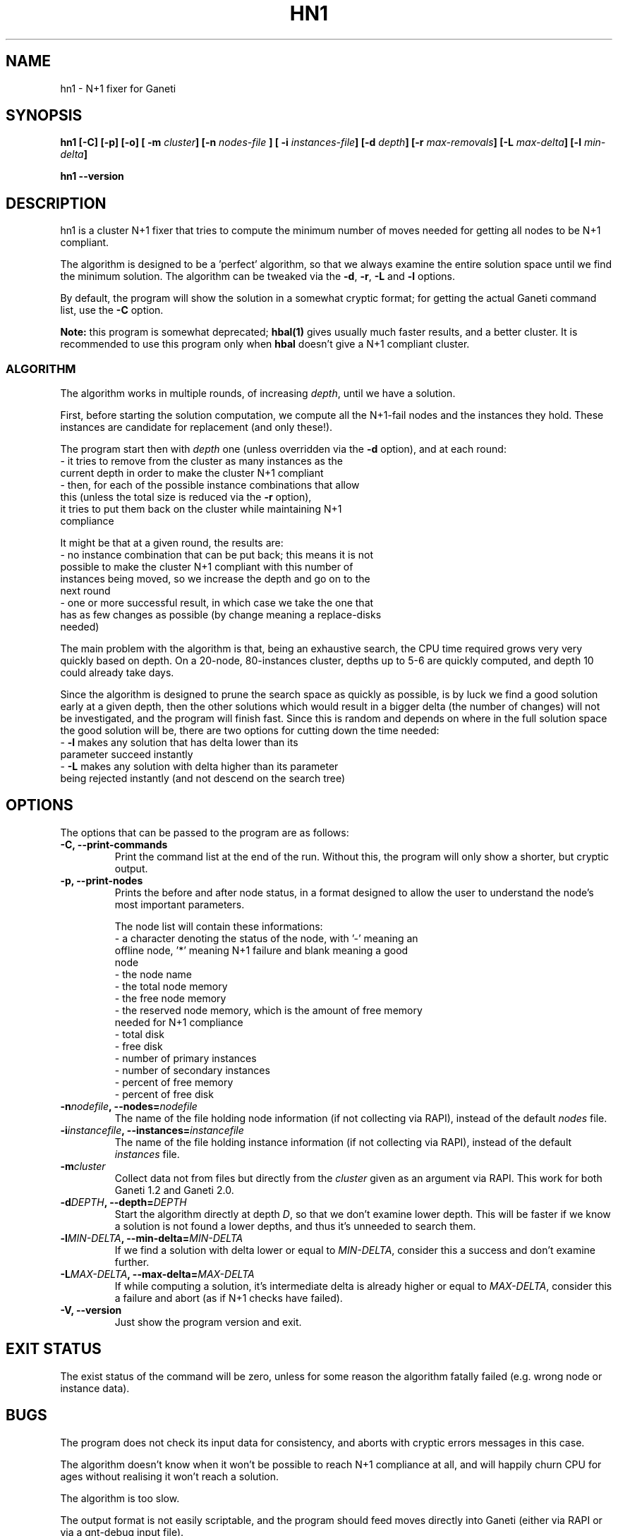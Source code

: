 .TH HN1 1 2009-03-14 htools "Ganeti H-tools"
.SH NAME
hn1 \- N+1 fixer for Ganeti

.SH SYNOPSIS
.B hn1
.B "[-C]"
.B "[-p]"
.B "[-o]"
.BI "[ -m " cluster "]"
.BI "[-n " nodes-file " ]"
.BI "[ -i " instances-file "]"
.BI "[-d " depth "]"
.BI "[-r " max-removals "]"
.BI "[-L " max-delta "]"
.BI "[-l " min-delta "]"

.B hn1
.B --version

.SH DESCRIPTION
hn1 is a cluster N+1 fixer that tries to compute the minimum number of
moves needed for getting all nodes to be N+1 compliant.

The algorithm is designed to be a 'perfect' algorithm, so that we
always examine the entire solution space until we find the minimum
solution. The algorithm can be tweaked via the \fB-d\fR, \fB-r\fR,
\fB-L\fR and \fB-l\fR options.

By default, the program will show the solution in a somewhat cryptic
format; for getting the actual Ganeti command list, use the \fB-C\fR
option.

\fBNote:\fR this program is somewhat deprecated; \fBhbal(1)\fR gives
usually much faster results, and a better cluster. It is recommended
to use this program only when \fBhbal\fR doesn't give a N+1 compliant
cluster.

.SS ALGORITHM

The algorithm works in multiple rounds, of increasing \fIdepth\fR,
until we have a solution.

First, before starting the solution computation, we compute all the
N+1-fail nodes and the instances they hold. These instances are
candidate for replacement (and only these!).

The program start then with \fIdepth\fR one (unless overridden via the
\fB-d\fR option), and at each round:
  - it tries to remove from the cluster as many instances as the
    current depth in order to make the cluster N+1 compliant
  - then, for each of the possible instance combinations that allow
    this (unless the total size is reduced via the \fB-r\fR option),
    it tries to put them back on the cluster while maintaining N+1
    compliance

It might be that at a given round, the results are:
  - no instance combination that can be put back; this means it is not
    possible to make the cluster N+1 compliant with this number of
    instances being moved, so we increase the depth and go on to the
    next round
  - one or more successful result, in which case we take the one that
    has as few changes as possible (by change meaning a replace-disks
    needed)

The main problem with the algorithm is that, being an exhaustive
search, the CPU time required grows very very quickly based on
depth. On a 20-node, 80-instances cluster, depths up to 5-6 are
quickly computed, and depth 10 could already take days.

Since the algorithm is designed to prune the search space as quickly
as possible, is by luck we find a good solution early at a given
depth, then the other solutions which would result in a bigger delta
(the number of changes) will not be investigated, and the program will
finish fast. Since this is random and depends on where in the full
solution space the good solution will be, there are two options for
cutting down the time needed:
  - \fB-l\fR makes any solution that has delta lower than its
    parameter succeed instantly
  - \fB-L\fR makes any solution with delta higher than its parameter
    being rejected instantly (and not descend on the search tree)

.SH OPTIONS
The options that can be passed to the program are as follows:
.TP
.B -C, --print-commands
Print the command list at the end of the run. Without this, the
program will only show a shorter, but cryptic output.
.TP
.B -p, --print-nodes
Prints the before and after node status, in a format designed to allow
the user to understand the node's most important parameters.

The node list will contain these informations:
  - a character denoting the status of the node, with '-' meaning an
    offline node, '*' meaning N+1 failure and blank meaning a good
    node
  - the node name
  - the total node memory
  - the free node memory
  - the reserved node memory, which is the amount of free memory
    needed for N+1 compliance
  - total disk
  - free disk
  - number of primary instances
  - number of secondary instances
  - percent of free memory
  - percent of free disk

.TP
.BI "-n" nodefile ", --nodes=" nodefile
The name of the file holding node information (if not collecting via
RAPI), instead of the default
.I nodes
file.

.TP
.BI "-i" instancefile ", --instances=" instancefile
The name of the file holding instance information (if not collecting
via RAPI), instead of the default
.I instances
file.

.TP
.BI "-m" cluster
Collect data not from files but directly from the
.I cluster
given as an argument via RAPI. This work for both Ganeti 1.2 and
Ganeti 2.0.

.TP
.BI "-d" DEPTH ", --depth=" DEPTH
Start the algorithm directly at depth \fID\fR, so that we don't
examine lower depth. This will be faster if we know a solution is not
found a lower depths, and thus it's unneeded to search them.

.TP
.BI "-l" MIN-DELTA ", --min-delta=" MIN-DELTA
If we find a solution with delta lower or equal to \fIMIN-DELTA\fR,
consider this a success and don't examine further.

.TP
.BI "-L" MAX-DELTA ", --max-delta=" MAX-DELTA
If while computing a solution, it's intermediate delta is already
higher or equal to \fIMAX-DELTA\fR, consider this a failure and abort
(as if N+1 checks have failed).

.TP
.B -V, --version
Just show the program version and exit.

.SH EXIT STATUS

The exist status of the command will be zero, unless for some reason
the algorithm fatally failed (e.g. wrong node or instance data).

.SH BUGS

The program does not check its input data for consistency, and aborts
with cryptic errors messages in this case.

The algorithm doesn't know when it won't be possible to reach N+1
compliance at all, and will happily churn CPU for ages without
realising it won't reach a solution.

The algorithm is too slow.

The output format is not easily scriptable, and the program should
feed moves directly into Ganeti (either via RAPI or via a gnt-debug
input file).

.SH SEE ALSO
hbal(1), ganeti(7), gnt-instance(8), gnt-node(8)
